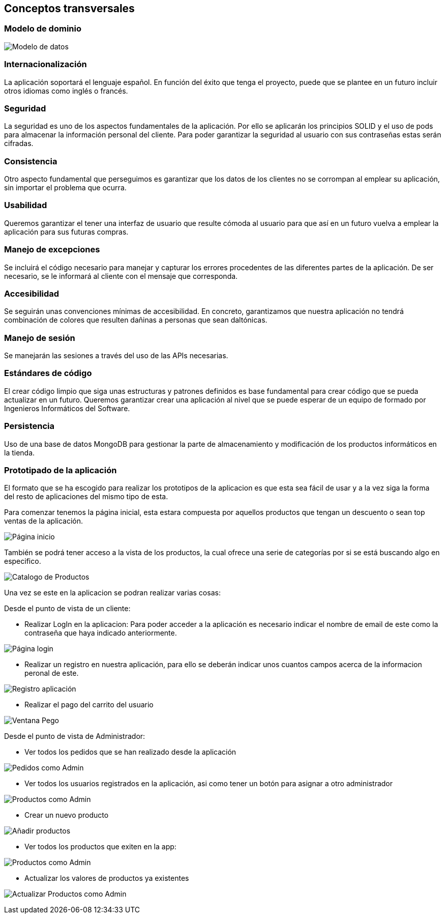 [[section-concepts]]
== Conceptos transversales

=== Modelo de dominio

image:08_Modelo_datos.png["Modelo de datos"]


=== Internacionalización
La aplicación soportará el lenguaje español. En función del éxito que tenga el proyecto, puede que se plantee en un futuro incluir otros idiomas como inglés o francés.

=== Seguridad
La seguridad es uno de los aspectos fundamentales de la aplicación. Por ello se aplicarán los principios SOLID y el uso de pods para almacenar la información personal del cliente. Para poder garantizar la seguridad al usuario con sus contraseñas estas serán cifradas.

=== Consistencia
Otro aspecto fundamental que perseguimos es garantizar que los datos de los clientes no se corrompan al emplear su aplicación, sin importar el problema que ocurra.

=== Usabilidad
Queremos garantizar el tener una interfaz de usuario que resulte cómoda al usuario para que así en un futuro vuelva a emplear la aplicación para sus futuras compras.

=== Manejo de excepciones
Se incluirá el código necesario para manejar y capturar los errores procedentes de las diferentes partes de la aplicación. De ser necesario, se le informará al cliente con el mensaje que corresponda.

=== Accesibilidad
Se seguirán unas convenciones mínimas de accesibilidad. En concreto, garantizamos que nuestra aplicación no tendrá combinación de colores que resulten dañinas a personas que sean daltónicas. 

=== Manejo de sesión
Se manejarán las sesiones a través del uso de las APIs necesarias.

=== Estándares de código
El crear código limpio que siga unas estructuras y patrones definidos es base fundamental para crear código que se pueda actualizar en un futuro. Queremos garantizar crear una aplicación al nivel que se puede esperar de un equipo de formado por Ingenieros Informáticos del Software.

=== Persistencia
Uso de una base de datos MongoDB para gestionar la parte de almacenamiento y modificación de los productos informáticos en la tienda.

=== Prototipado de la aplicación
El formato que se ha escogido para realizar los prototipos de la aplicacion es que esta sea fácil de usar y a la vez siga la forma del resto de aplicaciones del mismo tipo de esta. 

Para comenzar tenemos la página inicial, esta estara compuesta por aquellos productos que tengan un descuento o sean top ventas de la aplicación. 

image:08_HomePage.png["Página inicio"]

También se podrá tener acceso a la vista de los productos, la cual ofrece una serie de categorías por si se está buscando algo en especifico. 

image:08_CatalogoProductos.png["Catalogo de Productos"]

Una vez se este en la aplicacion se podran realizar varias cosas: 

Desde el punto de vista de un cliente:

* Realizar LogIn en la aplicacion: Para poder acceder a la aplicación es necesario indicar el nombre de email de este como la contraseña que haya indicado anteriormente. 

image:08_IniciarSesion.png["Página login"]

* Realizar un registro en nuestra aplicación, para ello se deberán indicar unos cuantos campos acerca de la informacion peronal de este. 

image:08_Registro.png["Registro aplicación"]

* Realizar el pago del carrito del usuario

image:08_VentanaPago.png["Ventana Pego"]

Desde el punto de vista de Administrador:

* Ver todos los pedidos que se han realizado desde la aplicación

image:08_ProdAdmin.png["Pedidos como Admin"]

* Ver todos los usuarios registrados en la aplicación, asi como tener un botón para asignar a otro administrador

image:08_AdminUsuarios.png["Productos como Admin"]

* Crear un nuevo producto 

image:08_AdminAnadirProducto.png["Añadir productos"]

* Ver todos los productos que exiten en la app: 

image:08_ProdAdmin.png["Productos como Admin"]

* Actualizar los valores de productos ya existentes

image:08_ModalActualizacionProd.png["Actualizar Productos como Admin"]
